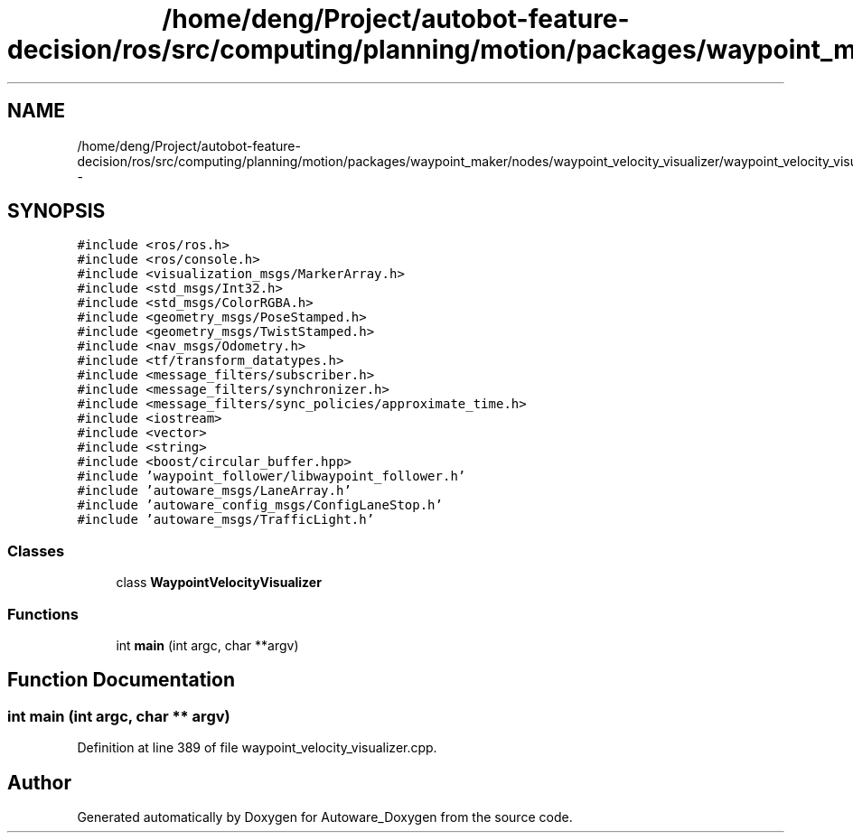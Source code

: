 .TH "/home/deng/Project/autobot-feature-decision/ros/src/computing/planning/motion/packages/waypoint_maker/nodes/waypoint_velocity_visualizer/waypoint_velocity_visualizer.cpp" 3 "Fri May 22 2020" "Autoware_Doxygen" \" -*- nroff -*-
.ad l
.nh
.SH NAME
/home/deng/Project/autobot-feature-decision/ros/src/computing/planning/motion/packages/waypoint_maker/nodes/waypoint_velocity_visualizer/waypoint_velocity_visualizer.cpp \- 
.SH SYNOPSIS
.br
.PP
\fC#include <ros/ros\&.h>\fP
.br
\fC#include <ros/console\&.h>\fP
.br
\fC#include <visualization_msgs/MarkerArray\&.h>\fP
.br
\fC#include <std_msgs/Int32\&.h>\fP
.br
\fC#include <std_msgs/ColorRGBA\&.h>\fP
.br
\fC#include <geometry_msgs/PoseStamped\&.h>\fP
.br
\fC#include <geometry_msgs/TwistStamped\&.h>\fP
.br
\fC#include <nav_msgs/Odometry\&.h>\fP
.br
\fC#include <tf/transform_datatypes\&.h>\fP
.br
\fC#include <message_filters/subscriber\&.h>\fP
.br
\fC#include <message_filters/synchronizer\&.h>\fP
.br
\fC#include <message_filters/sync_policies/approximate_time\&.h>\fP
.br
\fC#include <iostream>\fP
.br
\fC#include <vector>\fP
.br
\fC#include <string>\fP
.br
\fC#include <boost/circular_buffer\&.hpp>\fP
.br
\fC#include 'waypoint_follower/libwaypoint_follower\&.h'\fP
.br
\fC#include 'autoware_msgs/LaneArray\&.h'\fP
.br
\fC#include 'autoware_config_msgs/ConfigLaneStop\&.h'\fP
.br
\fC#include 'autoware_msgs/TrafficLight\&.h'\fP
.br

.SS "Classes"

.in +1c
.ti -1c
.RI "class \fBWaypointVelocityVisualizer\fP"
.br
.in -1c
.SS "Functions"

.in +1c
.ti -1c
.RI "int \fBmain\fP (int argc, char **argv)"
.br
.in -1c
.SH "Function Documentation"
.PP 
.SS "int main (int argc, char ** argv)"

.PP
Definition at line 389 of file waypoint_velocity_visualizer\&.cpp\&.
.SH "Author"
.PP 
Generated automatically by Doxygen for Autoware_Doxygen from the source code\&.
